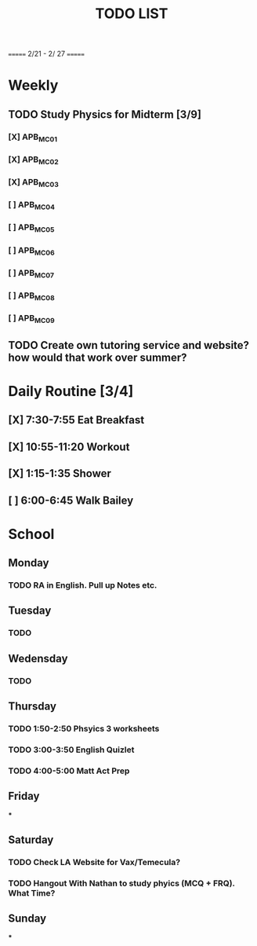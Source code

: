 #+TITLE: TODO LIST
# SPC-m-t-t todo
# Spc-m-t-d done
# Spc-m-t-s in progress
======= 2/21 - 2/ 27 =======
* Weekly
** TODO Study Physics for Midterm [3/9]
*** [X] APB_MC01
*** [X] APB_MC02
*** [X] APB_MC03
*** [ ] APB_MC04
*** [ ] APB_MC05
*** [ ] APB_MC06
*** [ ] APB_MC07
*** [ ] APB_MC08
*** [ ] APB_MC09
** TODO Create own tutoring service and website? how would that work over summer?
* Daily Routine [3/4]
** [X] 7:30-7:55 Eat Breakfast
** [X] 10:55-11:20 Workout
** [X] 1:15-1:35 Shower
** [ ] 6:00-6:45 Walk Bailey
* School
** Monday
*** TODO RA in English. Pull up Notes etc.
** Tuesday
*** TODO
** Wedensday
*** TODO
** Thursday
*** TODO 1:50-2:50 Phsyics 3 worksheets
*** TODO 3:00-3:50 English Quizlet
*** TODO 4:00-5:00 Matt Act Prep
** Friday
***
** Saturday
*** TODO Check LA Website for Vax/Temecula?
*** TODO Hangout With Nathan to study phyics (MCQ + FRQ). What Time?
** Sunday
***
